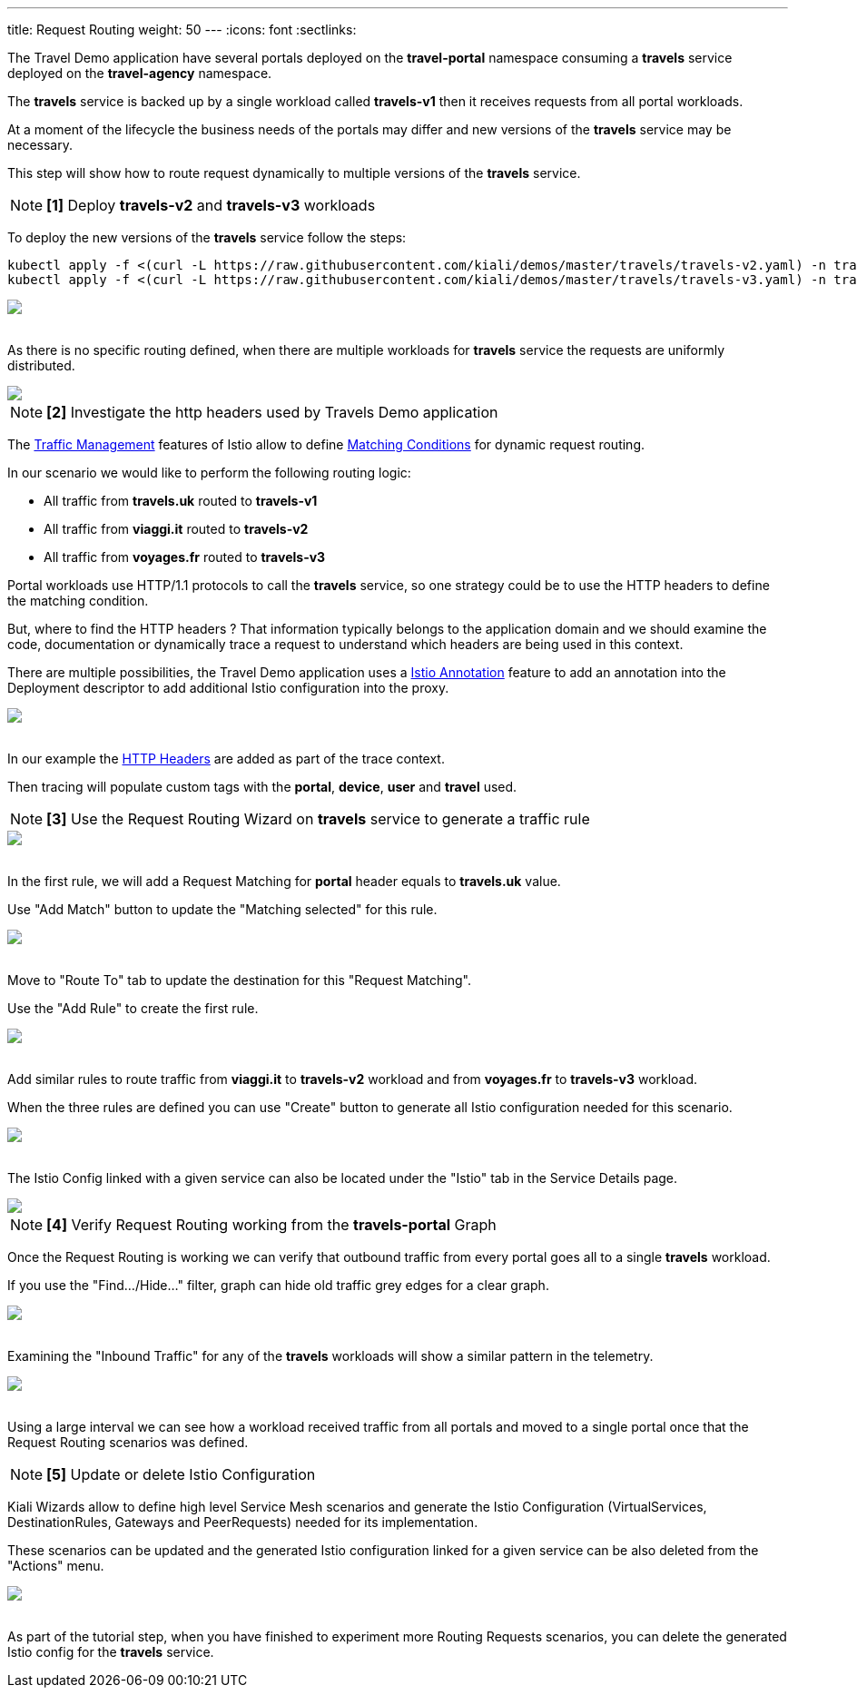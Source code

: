 ---
title: Request Routing
weight: 50
---
:icons: font
:sectlinks:

The Travel Demo application have several portals deployed on the *travel-portal* namespace consuming a *travels* service deployed on the *travel-agency* namespace.

The *travels* service is backed up by a single workload called *travels-v1* then it receives requests from all portal workloads.

At a moment of the lifecycle the business needs of the portals may differ and new versions of the *travels* service may be necessary.

This step will show how to route request dynamically to multiple versions of the *travels* service.

NOTE: *[1]* Deploy *travels-v2* and *travels-v3* workloads

To deploy the new versions of the *travels* service follow the steps:

[source,bash]
----
kubectl apply -f <(curl -L https://raw.githubusercontent.com/kiali/demos/master/travels/travels-v2.yaml) -n travel-agency
kubectl apply -f <(curl -L https://raw.githubusercontent.com/kiali/demos/master/travels/travels-v3.yaml) -n travel-agency
----

++++
<a class="image-popup-fit-height" href="/images/tutorial/05-01-travels-v2-v3.png" title="Travels-v2 and travels-v3">
    <img src="/images/tutorial/05-01-travels-v2-v3.png" style="display:block;margin: 0 auto;" />
</a>
++++

{nbsp} +
As there is no specific routing defined, when there are multiple workloads for *travels* service the requests are uniformly distributed.

++++
<a class="image-popup-fit-height" href="/images/tutorial/05-01-travels-before-routing.png" title="Travels graph before routing">
    <img src="/images/tutorial/05-01-travels-before-routing.png" style="display:block;margin: 0 auto;" />
</a>
++++

NOTE: *[2]* Investigate the http headers used by Travels Demo application

The link:https://istio.io/latest/docs/concepts/traffic-management/#routing-rules[Traffic Management] features of Istio allow to define link:https://istio.io/latest/docs/concepts/traffic-management/#match-condition[Matching Conditions] for dynamic request routing.

In our scenario we would like to perform the following routing logic:

- All traffic from *travels.uk* routed to *travels-v1*
- All traffic from *viaggi.it* routed to *travels-v2*
- All traffic from *voyages.fr* routed to *travels-v3*

Portal workloads use HTTP/1.1 protocols to call the *travels* service, so one strategy could be to use the HTTP headers to define the matching condition.

But, where to find the HTTP headers ? That information typically belongs to the application domain and we should examine the code, documentation or dynamically trace a request to understand which headers are being used in this context.

There are multiple possibilities, the Travel Demo application uses a link:https://istio.io/latest/docs/reference/config/annotations/[Istio Annotation] feature to add an annotation into the Deployment descriptor to add additional Istio configuration into the proxy.

++++
<a class="image-popup-fit-height" href="/images/tutorial/05-01-deployment-istio-config.png" title="Istio Config annotations">
    <img src="/images/tutorial/05-01-deployment-istio-config.png" style="display:block;margin: 0 auto;" />
</a>
++++

{nbsp} +
In our example the link:https://github.com/kiali/demos/blob/master/travels/travels-v2.yaml#L15[HTTP Headers] are added as part of the trace context.

Then tracing will populate custom tags with the *portal*, *device*, *user* and *travel* used.

NOTE: *[3]* Use the Request Routing Wizard on *travels* service to generate a traffic rule

++++
<a class="image-popup-fit-height" href="/images/tutorial/05-01-travels-request-routing.png" title="Travels Service Request Routing">
    <img src="/images/tutorial/05-01-travels-request-routing.png" style="display:block;margin: 0 auto;" />
</a>
++++

{nbsp} +
In the first rule, we will add a Request Matching for *portal* header equals to *travels.uk* value.

Use "Add Match" button to update the "Matching selected" for this rule.

++++
<a class="image-popup-fit-height" href="/images/tutorial/05-01-add-match.png" title="Add Request Matching">
    <img src="/images/tutorial/05-01-add-match.png" style="display:block;margin: 0 auto;" />
</a>
++++

{nbsp} +
Move to "Route To" tab to update the destination for this "Request Matching".

Use the "Add Rule" to create the first rule.

++++
<a class="image-popup-fit-height" href="/images/tutorial/05-01-route-to.png" title="Route To">
    <img src="/images/tutorial/05-01-route-to.png" style="display:block;margin: 0 auto;" />
</a>
++++

{nbsp} +
Add similar rules to route traffic from *viaggi.it* to *travels-v2* workload and from *voyages.fr* to *travels-v3* workload.

When the three rules are defined you can use "Create" button to generate all Istio configuration needed for this scenario.

++++
<a class="image-popup-fit-height" href="/images/tutorial/05-01-rules-defined.png" title="Rules Defined">
    <img src="/images/tutorial/05-01-rules-defined.png" style="display:block;margin: 0 auto;" />
</a>
++++

{nbsp} +
The Istio Config linked with a given service can also be located under the "Istio" tab in the Service Details page.

++++
<a class="image-popup-fit-height" href="/images/tutorial/05-01-service-istio-config.png" title="Service Istio Config">
    <img src="/images/tutorial/05-01-service-istio-config.png" style="display:block;margin: 0 auto;" />
</a>
++++

NOTE: *[4]* Verify Request Routing working from the *travels-portal* Graph

Once the Request Routing is working we can verify that outbound traffic from every portal goes all to a single *travels* workload.

If you use the "Find.../Hide..." filter, graph can hide old traffic grey edges for a clear graph.

++++
<a class="image-popup-fit-height" href="/images/tutorial/05-01-request-routing-graph.png" title="Travels Portal Namespace Graph">
    <img src="/images/tutorial/05-01-request-routing-graph.png" style="display:block;margin: 0 auto;" />
</a>
++++

{nbsp} +
Examining the "Inbound Traffic" for any of the *travels* workloads will show a similar pattern in the telemetry.

++++
<a class="image-popup-fit-height" href="/images/tutorial/05-01-travels-v1-inbound-traffic.png" title="Travels v1 Inbound Traffic">
    <img src="/images/tutorial/05-01-travels-v1-inbound-traffic.png" style="display:block;margin: 0 auto;" />
</a>
++++

{nbsp} +
Using a large interval we can see how a workload received traffic from all portals and moved to a single portal once that the Request Routing scenarios was defined.

NOTE: *[5]* Update or delete Istio Configuration

Kiali Wizards allow to define high level Service Mesh scenarios and generate the Istio Configuration (VirtualServices, DestinationRules, Gateways and PeerRequests) needed for its implementation.

These scenarios can be updated and the generated Istio configuration linked for a given service can be also deleted from the "Actions" menu.

++++
<a class="image-popup-fit-height" href="/images/tutorial/05-01-update-or-delete.png" title="Update or Delete">
    <img src="/images/tutorial/05-01-update-or-delete.png" style="display:block;margin: 0 auto;" />
</a>
++++

{nbsp} +
As part of the tutorial step, when you have finished to experiment more Routing Requests scenarios, you can delete the generated Istio config for the *travels* service.



